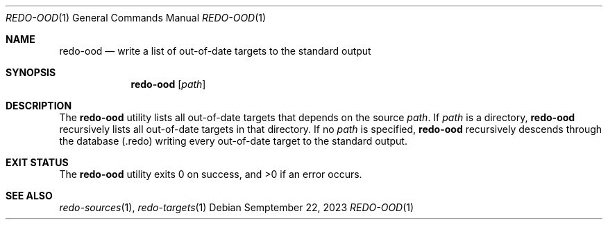 .Dd $Mdocdate: Semptember 22 2023 $
.Dt REDO-OOD 1
.Os
.Sh NAME
.Nm redo-ood
.Nd write a list of out-of-date targets to the standard output
.Sh SYNOPSIS
.Nm
.Op Ar path
.Sh DESCRIPTION
The
.Nm
utility lists all out-of-date targets that depends on the source
.Ar path .
If
.Ar path
is a directory,
.Nm
recursively lists all out-of-date targets in that directory.
If no
.Ar path
is specified,
.Nm
recursively descends through the database
.Pq .redo
writing every out-of-date target to the standard output.
.Sh EXIT STATUS
.Ex -std
.Sh SEE ALSO
.Xr redo-sources 1 ,
.Xr redo-targets 1
